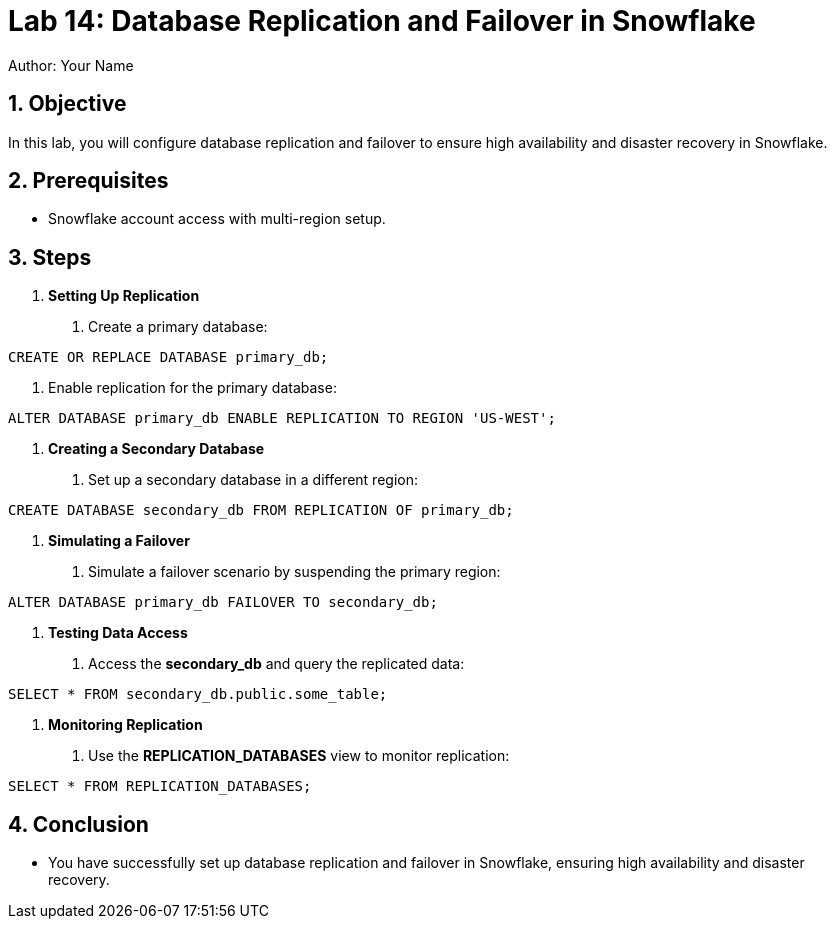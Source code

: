 = Lab 14: Database Replication and Failover in Snowflake  
Author: Your Name  
:icons: font  
:source-highlighter: pygments  
:toc: preamble  
:numbered:

== Objective
In this lab, you will configure database replication and failover to ensure high availability and disaster recovery in Snowflake.

== Prerequisites
- Snowflake account access with multi-region setup.

== Steps
1. **Setting Up Replication**
   . Create a primary database:

[source,sql]
----
CREATE OR REPLACE DATABASE primary_db;
----


. Enable replication for the primary database:

[source,sql]
----
ALTER DATABASE primary_db ENABLE REPLICATION TO REGION 'US-WEST';
----


2. **Creating a Secondary Database**
. Set up a secondary database in a different region:

[source,sql]
----
CREATE DATABASE secondary_db FROM REPLICATION OF primary_db;
----


3. **Simulating a Failover**
. Simulate a failover scenario by suspending the primary region:

[source,sql]
----

ALTER DATABASE primary_db FAILOVER TO secondary_db;
----


4. **Testing Data Access**
. Access the **secondary_db** and query the replicated data:

[source,sql]
----
SELECT * FROM secondary_db.public.some_table;
----


5. **Monitoring Replication**
. Use the **REPLICATION_DATABASES** view to monitor replication:

[source,sql]
----
SELECT * FROM REPLICATION_DATABASES;
----


== Conclusion
- You have successfully set up database replication and failover in Snowflake, ensuring high availability and disaster recovery.
